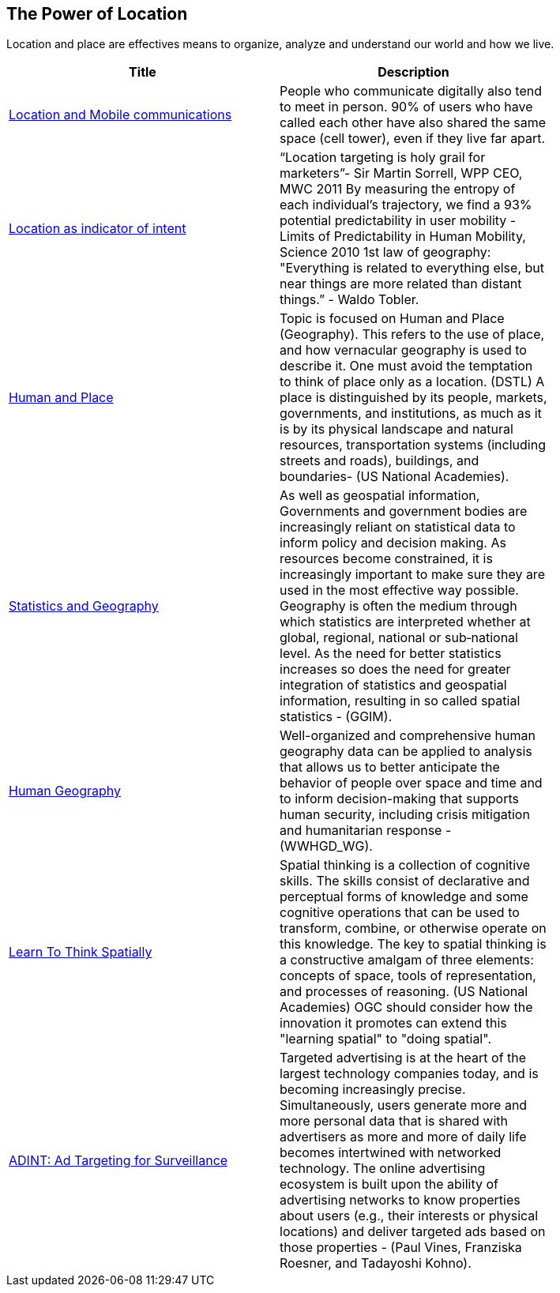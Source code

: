 //////
comment
//////

<<<

== The Power of Location

Location and place are effectives means to organize, analyze and understand our world and how we live.

<<<

[width="80%", options="header"]
|=======================
|Title      |Description
|link:RipeTrends/MobileLocation.adoc[Location and Mobile communications]
|People who communicate digitally also tend to meet in person. 90% of users who have called each other have also shared the same space (cell tower), even if they live far apart.


|link:OtherTrends/LocationAsIndicatorOfIntent.adoc[Location as indicator of intent]
|“Location targeting is holy grail for marketers”- Sir Martin Sorrell, WPP CEO, MWC 2011 By measuring the entropy of each individual’s trajectory, we find a 93% potential predictability in user mobility  - Limits of Predictability in Human Mobility, Science 2010 1st law of geography:  "Everything is related to everything else, but near things are more related than distant things.” - Waldo Tobler.

|link:OtherTrends/HumanAndPlace.adoc[Human and Place]
|Topic is focused on Human and Place (Geography). This refers to the use of place, and how vernacular geography is used to describe it. One must avoid the temptation to think of place only as a location. (DSTL)  A place is distinguished by its people, markets, governments, and institutions, as much as it is by its physical landscape and natural resources, transportation systems (including streets and roads), buildings, and boundaries- (US National Academies).

|link:OtherTrends/StatisticsAndGeography.adoc[Statistics and Geography]
|As well as geospatial information, Governments and government bodies are increasingly reliant on statistical data to inform policy and decision making. As resources become constrained, it is increasingly important to make sure they are used in the most effective way  possible. Geography is often the medium through which statistics are interpreted whether at global, regional, national or sub‐national level. As the need for better statistics increases so does the need for greater integration of statistics and geospatial information, resulting in so called spatial statistics - (GGIM).


|link:OtherTrends/HumanGeography.adoc[Human Geography]
|Well-organized and comprehensive human geography data can be applied to analysis that allows us to better anticipate the behavior of people over space and time and to inform decision-making that supports human security, including crisis mitigation and humanitarian response - (WWHGD_WG).

|link:OtherTrends/LearnToThinkSpatially.adoc[Learn To Think Spatially]
|Spatial thinking is a collection of cognitive skills. The skills consist of declarative and perceptual forms of knowledge and some cognitive operations that can be used to transform, combine, or otherwise operate on this knowledge. The key to spatial thinking is a constructive amalgam of three elements: concepts of space, tools of representation, and processes of reasoning. (US National Academies)  OGC should consider how the innovation it promotes can extend this "learning spatial" to "doing spatial".

|link:OtherTrends/ADINTAdTargetingforSurveillance.adoc[ADINT: Ad Targeting for Surveillance]
|Targeted advertising is at the heart of the largest technology companies today, and is becoming increasingly precise. Simultaneously, users generate more and more personal data that is shared with advertisers as more and more of daily life becomes intertwined with networked technology. The online advertising ecosystem is built upon the ability of advertising networks to know properties about users (e.g., their interests or physical locations) and deliver targeted ads based on those properties - (Paul Vines, Franziska Roesner, and Tadayoshi Kohno).
|=======================
